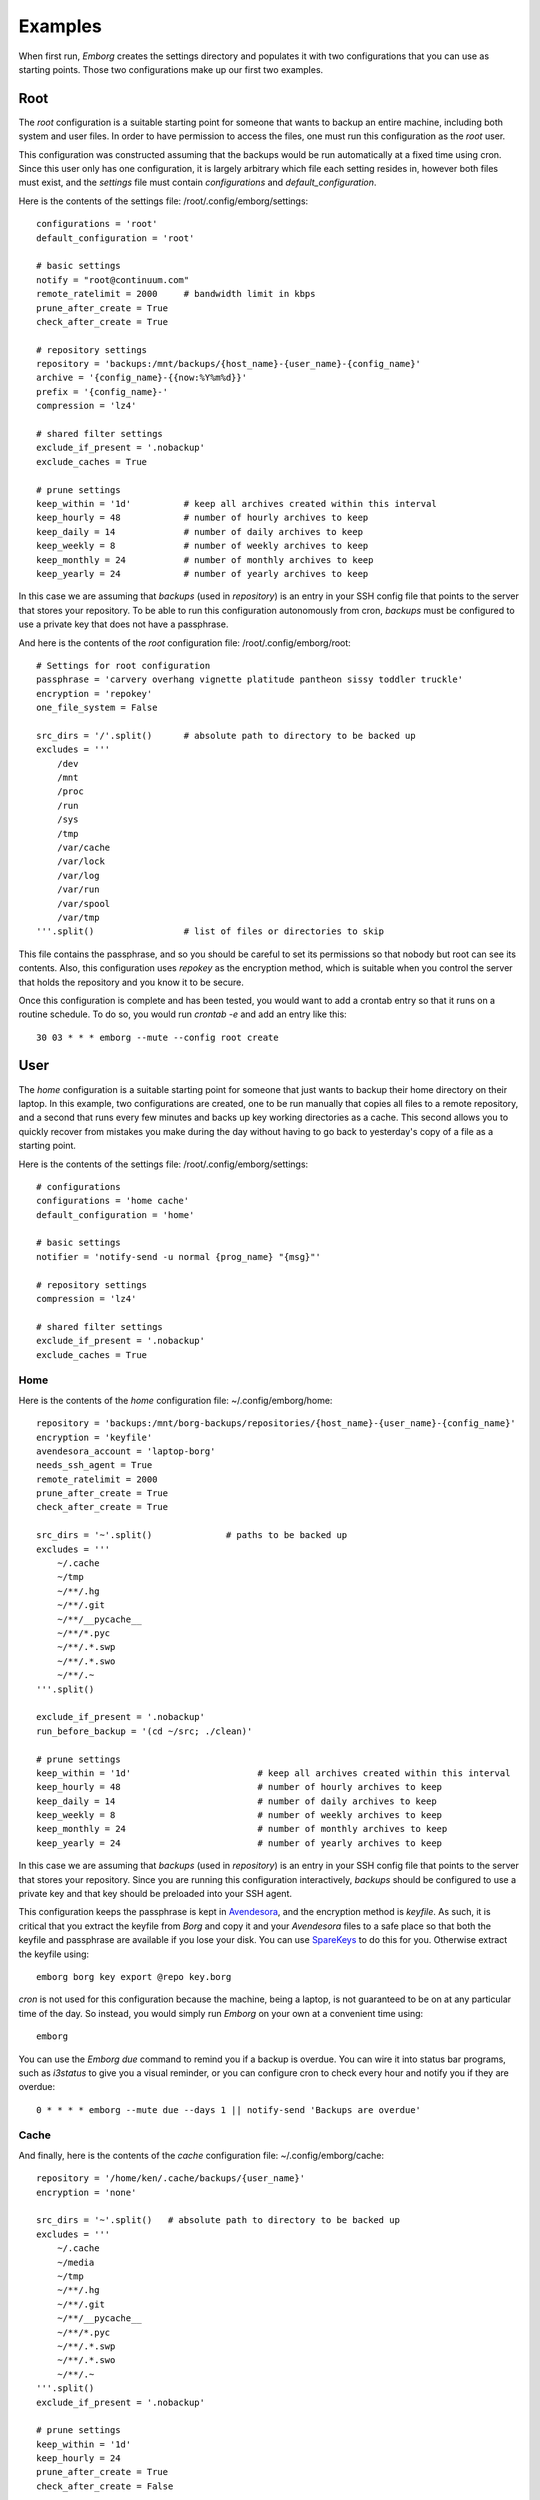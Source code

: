 .. _examples:

Examples
========

When first run, *Emborg* creates the settings directory and populates it with 
two configurations that you can use as starting points. Those two configurations 
make up our first two examples.


Root
----

The *root* configuration is a suitable starting point for someone that wants to 
backup an entire machine, including both system and user files. In order to have 
permission to access the files, one must run this configuration as the *root* 
user.

This configuration was constructed assuming that the backups would be run 
automatically at a fixed time using cron.  Since this user only has one 
configuration, it is largely arbitrary which file each setting resides in, 
however both files must exist, and the *settings* file must contain 
*configurations* and *default_configuration*.

Here is the contents of the settings file: /root/.config/emborg/settings::

    configurations = 'root'
    default_configuration = 'root'

    # basic settings
    notify = "root@continuum.com"
    remote_ratelimit = 2000     # bandwidth limit in kbps
    prune_after_create = True
    check_after_create = True

    # repository settings
    repository = 'backups:/mnt/backups/{host_name}-{user_name}-{config_name}'
    archive = '{config_name}-{{now:%Y%m%d}}'
    prefix = '{config_name}-'
    compression = 'lz4'

    # shared filter settings
    exclude_if_present = '.nobackup'
    exclude_caches = True

    # prune settings
    keep_within = '1d'          # keep all archives created within this interval
    keep_hourly = 48            # number of hourly archives to keep
    keep_daily = 14             # number of daily archives to keep
    keep_weekly = 8             # number of weekly archives to keep
    keep_monthly = 24           # number of monthly archives to keep
    keep_yearly = 24            # number of yearly archives to keep

In this case we are assuming that *backups* (used in *repository*) is an entry 
in your SSH config file that points to the server that stores your repository.  
To be able to run this configuration autonomously from cron, *backups* must be 
configured to use a private key that does not have a passphrase.

And here is the contents of the *root* configuration file: /root/.config/emborg/root::

    # Settings for root configuration
    passphrase = 'carvery overhang vignette platitude pantheon sissy toddler truckle'
    encryption = 'repokey'
    one_file_system = False

    src_dirs = '/'.split()      # absolute path to directory to be backed up
    excludes = '''
        /dev
        /mnt
        /proc
        /run
        /sys
        /tmp
        /var/cache
        /var/lock
        /var/log
        /var/run
        /var/spool
        /var/tmp
    '''.split()                 # list of files or directories to skip

This file contains the passphrase, and so you should be careful to set its 
permissions so that nobody but root can see its contents. Also, this 
configuration uses *repokey* as the encryption method, which is suitable when 
you control the server that holds the repository and you know it to be secure.  

Once this configuration is complete and has been tested, you would want to add 
a crontab entry so that it runs on a routine schedule. To do so, you would run 
`crontab -e` and add an entry like this::

    30 03 * * * emborg --mute --config root create


User
----

The *home* configuration is a suitable starting point for someone that just 
wants to backup their home directory on their laptop.  In this example, two 
configurations are created, one to be run manually that copies all files to 
a remote repository, and a second that runs every few minutes and backs up key 
working directories as a cache.  This second allows you to quickly recover from 
mistakes you make during the day without having to go back to yesterday's copy 
of a file as a starting point.

Here is the contents of the settings file: /root/.config/emborg/settings::

    # configurations
    configurations = 'home cache'
    default_configuration = 'home'

    # basic settings
    notifier = 'notify-send -u normal {prog_name} "{msg}"'

    # repository settings
    compression = 'lz4'

    # shared filter settings
    exclude_if_present = '.nobackup'
    exclude_caches = True


Home
^^^^

Here is the contents of the *home* configuration file: ~/.config/emborg/home::

    repository = 'backups:/mnt/borg-backups/repositories/{host_name}-{user_name}-{config_name}'
    encryption = 'keyfile'
    avendesora_account = 'laptop-borg'
    needs_ssh_agent = True
    remote_ratelimit = 2000
    prune_after_create = True
    check_after_create = True

    src_dirs = '~'.split()              # paths to be backed up
    excludes = '''
        ~/.cache
        ~/tmp
        ~/**/.hg
        ~/**/.git
        ~/**/__pycache__
        ~/**/*.pyc
        ~/**/.*.swp
        ~/**/.*.swo
        ~/**/.~
    '''.split()

    exclude_if_present = '.nobackup'
    run_before_backup = '(cd ~/src; ./clean)'

    # prune settings
    keep_within = '1d'                        # keep all archives created within this interval
    keep_hourly = 48                          # number of hourly archives to keep
    keep_daily = 14                           # number of daily archives to keep
    keep_weekly = 8                           # number of weekly archives to keep
    keep_monthly = 24                         # number of monthly archives to keep
    keep_yearly = 24                          # number of yearly archives to keep

In this case we are assuming that *backups* (used in *repository*) is an entry 
in your SSH config file that points to the server that stores your repository.  
Since you are running this configuration interactively, *backups* should be 
configured to use a private key and that key should be preloaded into your SSH 
agent.

This configuration keeps the passphrase is kept in `Avendesora 
<https://avendesora.readthedocs.io>`_, and the encryption method is *keyfile*.  
As such, it is critical that you extract the keyfile from *Borg* and copy it and 
your *Avendesora* files to a safe place so that both the keyfile and passphrase 
are available if you lose your disk. You can use `SpareKeys 
<https://github.com/kalekundert/sparekeys>`_ to do this for you. Otherwise 
extract the keyfile using::

    emborg borg key export @repo key.borg

*cron* is not used for this configuration because the machine, being a laptop, 
is not guaranteed to be on at any particular time of the day. So instead, you 
would simply run *Emborg* on your own at a convenient time using::

    emborg

You can use the *Emborg due* command to remind you if a backup is overdue. You 
can wire it into status bar programs, such as *i3status* to give you a visual 
reminder, or you can configure cron to check every hour and notify you if they 
are overdue::

    0 * * * * emborg --mute due --days 1 || notify-send 'Backups are overdue'


Cache
^^^^^

And finally, here is the contents of the *cache* configuration file: 
~/.config/emborg/cache::

    repository = '/home/ken/.cache/backups/{user_name}'
    encryption = 'none'

    src_dirs = '~'.split()   # absolute path to directory to be backed up
    excludes = '''
        ~/.cache
        ~/media
        ~/tmp
        ~/**/.hg
        ~/**/.git
        ~/**/__pycache__
        ~/**/*.pyc
        ~/**/.*.swp
        ~/**/.*.swo
        ~/**/.~
    '''.split()
    exclude_if_present = '.nobackup'

    # prune settings
    keep_within = '1d'
    keep_hourly = 24
    prune_after_create = True
    check_after_create = False

To run this configuration every 15 minutes, add the following entry to your 
crontab file using 'crontab -e'::

    0,15,30,45 * * * * emborg --config cache create
